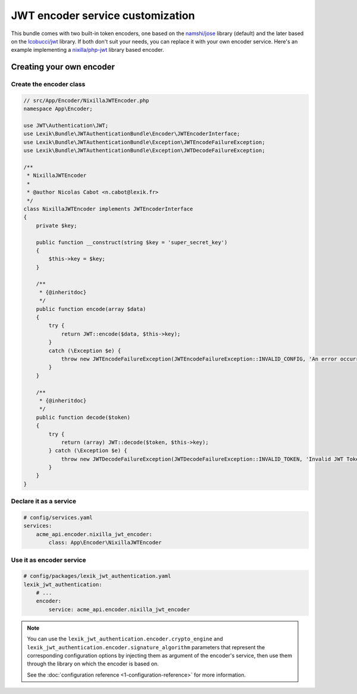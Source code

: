 JWT encoder service customization
=================================

This bundle comes with two built-in token encoders, one based on the
`namshi/jose <https://github.com/namshi/jose>`__ library (default) and the later
based on the `lcobucci/jwt <https://github.com/lcobucci/jwt>`__ library. If both
don't suit your needs, you can replace it with your own encoder service. Here's
an example implementing a `nixilla/php-jwt <https://github.com/nixilla/php-jwt>`__
library based encoder.

Creating your own encoder
-------------------------

Create the encoder class
~~~~~~~~~~~~~~~~~~~~~~~~

.. code-block:: php

    // src/App/Encoder/NixillaJWTEncoder.php
    namespace App\Encoder;

    use JWT\Authentication\JWT;
    use Lexik\Bundle\JWTAuthenticationBundle\Encoder\JWTEncoderInterface;
    use Lexik\Bundle\JWTAuthenticationBundle\Exception\JWTEncodeFailureException;
    use Lexik\Bundle\JWTAuthenticationBundle\Exception\JWTDecodeFailureException;

    /**
     * NixillaJWTEncoder
     *
     * @author Nicolas Cabot <n.cabot@lexik.fr>
     */
    class NixillaJWTEncoder implements JWTEncoderInterface
    {
        private $key;

        public function __construct(string $key = 'super_secret_key')
        {
            $this->key = $key;
        }

        /**
         * {@inheritdoc}
         */
        public function encode(array $data)
        {
            try {
                return JWT::encode($data, $this->key);
            }
            catch (\Exception $e) {
                throw new JWTEncodeFailureException(JWTEncodeFailureException::INVALID_CONFIG, 'An error occurred while trying to encode the JWT token.', $e);
            }
        }

        /**
         * {@inheritdoc}
         */
        public function decode($token)
        {
            try {
                return (array) JWT::decode($token, $this->key);
            } catch (\Exception $e) {
                throw new JWTDecodeFailureException(JWTDecodeFailureException::INVALID_TOKEN, 'Invalid JWT Token', $e);
            }
        }
    }

Declare it as a service
~~~~~~~~~~~~~~~~~~~~~~~

.. code-block:: yaml

    # config/services.yaml
    services:
        acme_api.encoder.nixilla_jwt_encoder:
            class: App\Encoder\NixillaJWTEncoder

Use it as encoder service
~~~~~~~~~~~~~~~~~~~~~~~~~

.. code-block:: yaml

    # config/packages/lexik_jwt_authentication.yaml
    lexik_jwt_authentication:
        # ...
        encoder:
            service: acme_api.encoder.nixilla_jwt_encoder

.. note::

    You can use the ``lexik_jwt_authentication.encoder.crypto_engine`` and
    ``lexik_jwt_authentication.encoder.signature_algorithm`` parameters
    that represent the corresponding configuration options by injecting
    them as argument of the encoder's service, then use them through the
    library on which the encoder is based on.

    See the :doc:`configuration reference <1-configuration-reference>` for
    more information.
